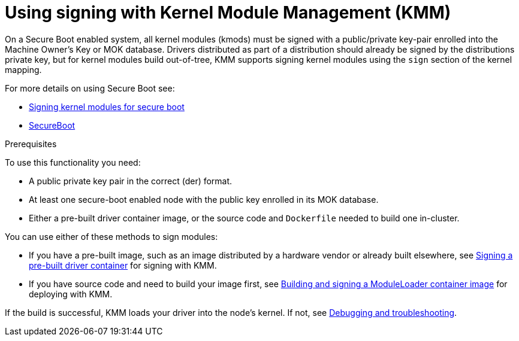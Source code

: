 // Module included in the following assemblies:
//
// * hardware_enablement/kmm-kernel-module-management.adoc

:_content-type: CONCEPT
[id="kmm-using-signing-with-kmm_{context}"]
= Using signing with Kernel Module Management (KMM)

On a Secure Boot enabled system, all kernel modules (kmods) must be signed with a public/private key-pair
enrolled into the Machine Owner's Key or MOK database. Drivers distributed as part of a distribution should already be signed by the distributions private key,
but for kernel modules build out-of-tree, KMM supports signing kernel modules using the `sign` section of the kernel mapping.

For more details on using Secure Boot see:

* link:https://access.redhat.com/documentation/en-us/red_hat_enterprise_linux/9/html/managing_monitoring_and_updating_the_kernel/signing-kernel-modules-for-secure-boot_managing-monitoring-and-updating-the-kernel[Signing kernel modules for secure boot]
* link:https://wiki.debian.org/SecureBoot[SecureBoot]

.Prerequisites

To use this functionality you need:

* A public private key pair in the correct (der) format.
* At least one secure-boot enabled node with the public key enrolled in its MOK database.
* Either a pre-built driver container image, or the source code and `Dockerfile` needed to build one in-cluster.

You can use either of these methods to sign modules:

* If you have a pre-built image, such as an image distributed by a hardware vendor or already built
elsewhere, see <<kmm-signing-a-prebuilt-driver-container,Signing a pre-built driver container>> for signing with KMM.

* If you have source code and need to build your image first, see 
<<kmm-building-and-signing-a-moduleloader-container-image,Building and signing a ModuleLoader container image>> for deploying with KMM.

If the build is successful, KMM loads your driver into the node's kernel.
If not, see <<kmm-debugging-and-troubleshooting,Debugging and troubleshooting>>.
